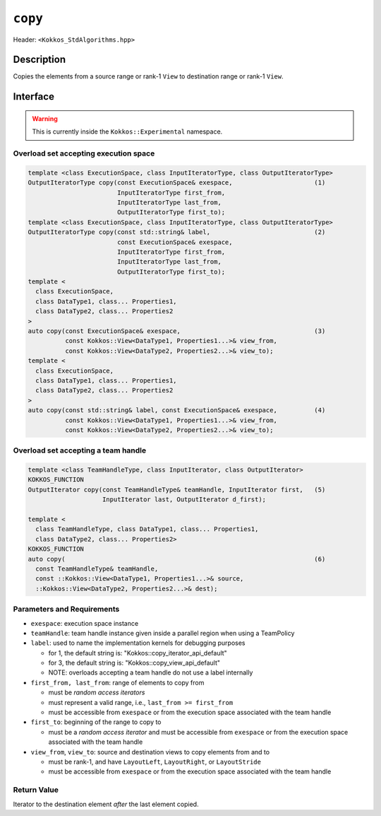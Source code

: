 
``copy``
========

Header: ``<Kokkos_StdAlgorithms.hpp>``

Description
-----------

Copies the elements from a source range or rank-1 ``View`` to destination range or rank-1 ``View``.

Interface
---------

.. warning:: This is currently inside the ``Kokkos::Experimental`` namespace.

Overload set accepting execution space
~~~~~~~~~~~~~~~~~~~~~~~~~~~~~~~~~~~~~~

.. code-block:: cpp

  template <class ExecutionSpace, class InputIteratorType, class OutputIteratorType>
  OutputIteratorType copy(const ExecutionSpace& exespace,                      (1)
                          InputIteratorType first_from,
                          InputIteratorType last_from,
                          OutputIteratorType first_to);
  template <class ExecutionSpace, class InputIteratorType, class OutputIteratorType>
  OutputIteratorType copy(const std::string& label,                            (2)
                          const ExecutionSpace& exespace,
                          InputIteratorType first_from,
                          InputIteratorType last_from,
                          OutputIteratorType first_to);
  template <
    class ExecutionSpace,
    class DataType1, class... Properties1,
    class DataType2, class... Properties2
  >
  auto copy(const ExecutionSpace& exespace,                                    (3)
            const Kokkos::View<DataType1, Properties1...>& view_from,
            const Kokkos::View<DataType2, Properties2...>& view_to);
  template <
    class ExecutionSpace,
    class DataType1, class... Properties1,
    class DataType2, class... Properties2
  >
  auto copy(const std::string& label, const ExecutionSpace& exespace,          (4)
            const Kokkos::View<DataType1, Properties1...>& view_from,
            const Kokkos::View<DataType2, Properties2...>& view_to);

Overload set accepting a team handle
~~~~~~~~~~~~~~~~~~~~~~~~~~~~~~~~~~~~

.. versionadded:: 4.2

.. code-block:: cpp

  template <class TeamHandleType, class InputIterator, class OutputIterator>
  KOKKOS_FUNCTION
  OutputIterator copy(const TeamHandleType& teamHandle, InputIterator first,   (5)
                      InputIterator last, OutputIterator d_first);

  template <
    class TeamHandleType, class DataType1, class... Properties1,
    class DataType2, class... Properties2>
  KOKKOS_FUNCTION
  auto copy(                                                                   (6)
    const TeamHandleType& teamHandle,
    const ::Kokkos::View<DataType1, Properties1...>& source,
    ::Kokkos::View<DataType2, Properties2...>& dest);


Parameters and Requirements
~~~~~~~~~~~~~~~~~~~~~~~~~~~

- ``exespace``: execution space instance

- ``teamHandle``: team handle instance given inside a parallel region when using a TeamPolicy

- ``label``:  used to name the implementation kernels for debugging purposes

  - for 1, the default string is: "Kokkos::copy_iterator_api_default"

  - for 3, the default string is: "Kokkos::copy_view_api_default"

  - NOTE: overloads accepting a team handle do not use a label internally

- ``first_from, last_from``: range of elements to copy from

  - must be *random access iterators*

  - must represent a valid range, i.e., ``last_from >= first_from``

  - must be accessible from ``exespace`` or from the execution space associated with the team handle

- ``first_to``: beginning of the range to copy to

  - must be a *random access iterator* and must be accessible from ``exespace`` or from the execution space associated with the team handle

- ``view_from``, ``view_to``: source and destination views to copy elements from and to

  - must be rank-1, and have ``LayoutLeft``, ``LayoutRight``, or ``LayoutStride``

  - must be accessible from ``exespace`` or from the execution space associated with the team handle

Return Value
~~~~~~~~~~~~

Iterator to the destination element *after* the last element copied.
